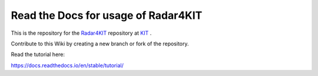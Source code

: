 Read the Docs for usage of Radar4KIT 
=======================================

This is the repository for the `Radar4KIT <https://radar.kit.edu>`_ repository at `KIT <https://kit.edu>`_ .


Contribute to this Wiki by creating a new branch or fork of the repository. 


Read the tutorial here:

https://docs.readthedocs.io/en/stable/tutorial/
